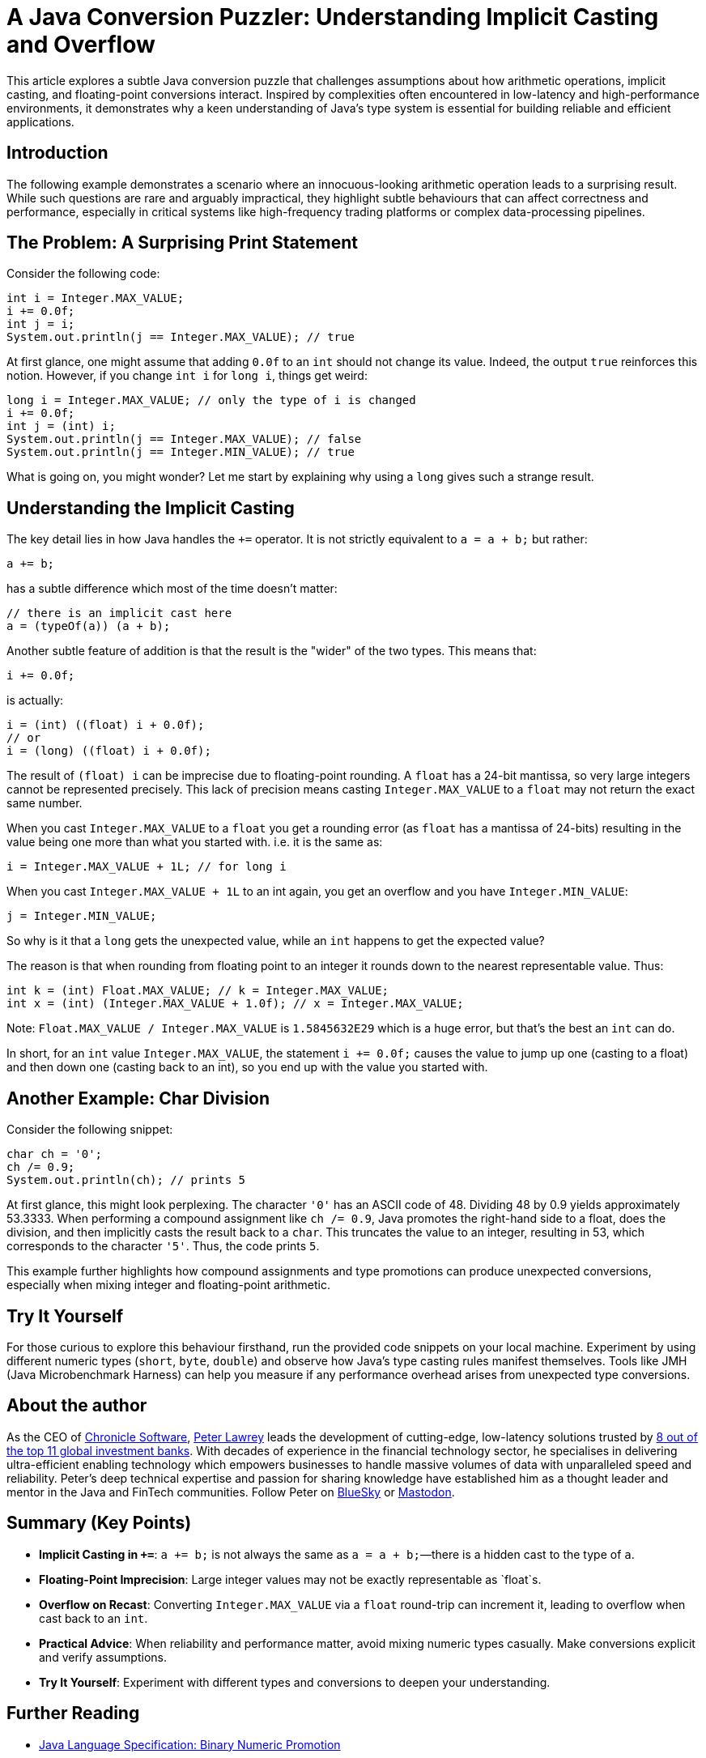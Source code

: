 = A Java Conversion Puzzler: Understanding Implicit Casting and Overflow

This article explores a subtle Java conversion puzzle that challenges assumptions about how arithmetic operations, implicit casting, and floating-point conversions interact. Inspired by complexities often encountered in low-latency and high-performance environments, it demonstrates why a keen understanding of Java’s type system is essential for building reliable and efficient applications.

== Introduction

The following example demonstrates a scenario where an innocuous-looking arithmetic operation leads to a surprising result. While such questions are rare and arguably impractical, they highlight subtle behaviours that can affect correctness and performance, especially in critical systems like high-frequency trading platforms or complex data-processing pipelines.

== The Problem: A Surprising Print Statement

Consider the following code:

[source,java]
----
int i = Integer.MAX_VALUE;
i += 0.0f;
int j = i;
System.out.println(j == Integer.MAX_VALUE); // true
----

At first glance, one might assume that adding `0.0f` to an `int` should not change its value. Indeed, the output `true` reinforces this notion.
However, if you change `int i` for `long i`, things get weird:

[source,java]
----
long i = Integer.MAX_VALUE; // only the type of i is changed
i += 0.0f;
int j = (int) i;
System.out.println(j == Integer.MAX_VALUE); // false
System.out.println(j == Integer.MIN_VALUE); // true
----

What is going on, you might wonder? Let me start by explaining why using a `long` gives such a strange result.

== Understanding the Implicit Casting

The key detail lies in how Java handles the `+=` operator. It is not strictly equivalent to `a = a + b;` but rather:

[source,java]
----
a += b;
----

has a subtle difference which most of the time doesn't matter:

[source,java]
----
// there is an implicit cast here
a = (typeOf(a)) (a + b);
----

Another subtle feature of addition is that the result is the "wider" of the two types. This means that:

[source,java]
----
i += 0.0f;
----

is actually:

[source,java]
----
i = (int) ((float) i + 0.0f);
// or
i = (long) ((float) i + 0.0f);
----

The result of `(float) i` can be imprecise due to floating-point rounding. A `float` has a 24-bit mantissa, so very large integers cannot be represented precisely. This lack of precision means casting `Integer.MAX_VALUE` to a `float` may not return the exact same number.

When you cast `Integer.MAX_VALUE` to a `float` you get a rounding error (as `float` has a mantissa of 24-bits) resulting in the value being one more than what you started with. i.e. it is the same as:

[source,java]
----
i = Integer.MAX_VALUE + 1L; // for long i
----

When you cast `Integer.MAX_VALUE + 1L` to an int again, you get an overflow and you have `Integer.MIN_VALUE`:

[source,java]
----
j = Integer.MIN_VALUE;
----

So why is it that a `long` gets the unexpected value, while an `int` happens to get the expected value?

The reason is that when rounding from floating point to an integer it rounds down to the nearest representable value. Thus:

[source,java]
----
int k = (int) Float.MAX_VALUE; // k = Integer.MAX_VALUE;
int x = (int) (Integer.MAX_VALUE + 1.0f); // x = Integer.MAX_VALUE;
----

Note: `Float.MAX_VALUE / Integer.MAX_VALUE` is `1.5845632E29` which is a huge error, but that’s the best an `int` can do.

In short, for an `int` value `Integer.MAX_VALUE`, the statement `i += 0.0f;` causes the value to jump up one (casting to a float) and then down one (casting back to an int), so you end up with the value you started with.

== Another Example: Char Division

Consider the following snippet:

[source,java]
----
char ch = '0';
ch /= 0.9;
System.out.println(ch); // prints 5
----

At first glance, this might look perplexing. The character `'0'` has an ASCII code of 48. Dividing 48 by 0.9 yields approximately 53.3333. When performing a compound assignment like `ch /= 0.9`, Java promotes the right-hand side to a float, does the division, and then implicitly casts the result back to a `char`. This truncates the value to an integer, resulting in 53, which corresponds to the character `'5'`. Thus, the code prints `5`.

This example further highlights how compound assignments and type promotions can produce unexpected conversions, especially when mixing integer and floating-point arithmetic.

== Try It Yourself

For those curious to explore this behaviour firsthand, run the provided code snippets on your local machine. Experiment by using different numeric types (`short`, `byte`, `double`) and observe how Java’s type casting rules manifest themselves. Tools like JMH (Java Microbenchmark Harness) can help you measure if any performance overhead arises from unexpected type conversions.

== About the author

As the CEO of https://chronicle.software/[Chronicle Software^,role=external],
https://www.linkedin.com/in/peterlawrey/[Peter Lawrey^,role=external] leads the development of cutting-edge,
low-latency solutions trusted by https://chronicle.software/8-out-of-11-investment-banks/[8 out of the top 11 global investment banks^,role=external].
With decades of experience in the financial technology sector, he specialises in delivering ultra-efficient
enabling technology which empowers businesses to handle massive volumes of data with unparalleled speed
and reliability. Peter's deep technical expertise and passion for sharing knowledge have established him
as a thought leader and mentor in the Java and FinTech communities. Follow Peter on
https://bsky.app/profile/peterlawrey.bsky.social[BlueSky^,role=external] or
https://mastodon.social/@PeterLawrey[Mastodon^,role=external].

== Summary (Key Points)

- **Implicit Casting in `+=`**: `a += b;` is not always the same as `a = a + b;`—there is a hidden cast to the type of `a`.
- **Floating-Point Imprecision**: Large integer values may not be exactly representable as `float`s.
- **Overflow on Recast**: Converting `Integer.MAX_VALUE` via a `float` round-trip can increment it, leading to overflow when cast back to an `int`.
- **Practical Advice**: When reliability and performance matter, avoid mixing numeric types casually. Make conversions explicit and verify assumptions.
- **Try It Yourself**: Experiment with different types and conversions to deepen your understanding.

== Further Reading

- https://docs.oracle.com/javase/specs/jls/se16/html/jls-5.html#jls-5.6.2[Java Language Specification: Binary Numeric Promotion]
- https://docs.oracle.com/javase/specs/jls/se16/html/jls-15.html#jls-15.26.2[Java Language Specification: Compound Assignment Operators]



